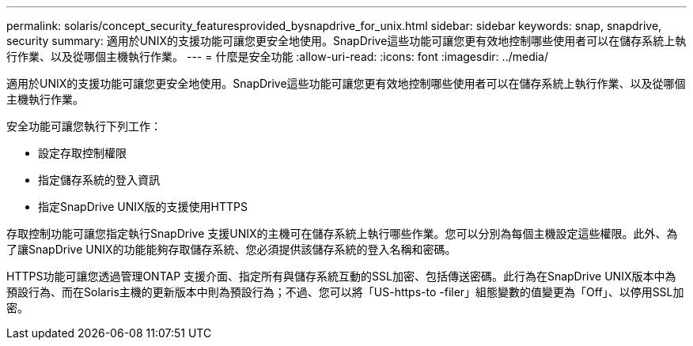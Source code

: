 ---
permalink: solaris/concept_security_featuresprovided_bysnapdrive_for_unix.html 
sidebar: sidebar 
keywords: snap, snapdrive, security 
summary: 適用於UNIX的支援功能可讓您更安全地使用。SnapDrive這些功能可讓您更有效地控制哪些使用者可以在儲存系統上執行作業、以及從哪個主機執行作業。 
---
= 什麼是安全功能
:allow-uri-read: 
:icons: font
:imagesdir: ../media/


[role="lead"]
適用於UNIX的支援功能可讓您更安全地使用。SnapDrive這些功能可讓您更有效地控制哪些使用者可以在儲存系統上執行作業、以及從哪個主機執行作業。

安全功能可讓您執行下列工作：

* 設定存取控制權限
* 指定儲存系統的登入資訊
* 指定SnapDrive UNIX版的支援使用HTTPS


存取控制功能可讓您指定執行SnapDrive 支援UNIX的主機可在儲存系統上執行哪些作業。您可以分別為每個主機設定這些權限。此外、為了讓SnapDrive UNIX的功能能夠存取儲存系統、您必須提供該儲存系統的登入名稱和密碼。

HTTPS功能可讓您透過管理ONTAP 支援介面、指定所有與儲存系統互動的SSL加密、包括傳送密碼。此行為在SnapDrive UNIX版本中為預設行為、而在Solaris主機的更新版本中則為預設行為；不過、您可以將「US-https-to -filer」組態變數的值變更為「Off」、以停用SSL加密。
